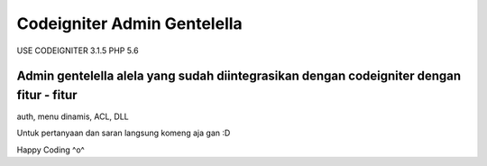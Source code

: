 ###################
Codeigniter Admin Gentelella
###################

USE CODEIGNITER 3.1.5 PHP 5.6

Admin gentelella alela yang sudah diintegrasikan dengan codeigniter dengan fitur - fitur
##################
auth, menu dinamis, ACL, DLL

Untuk pertanyaan dan saran langsung komeng aja gan :D

Happy Coding ^o^
